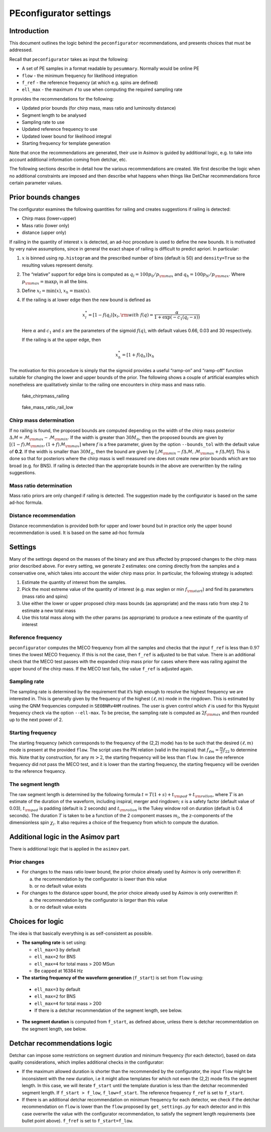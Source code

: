 PEconfigurator settings
=======================



Introduction
------------

This document outlines the logic behind the ``peconfigurator``
recommendations, and presents choices that must be addressed.

Recall that ``peconfigurator`` takes as input the following:

-  A set of PE samples in a format readable by ``pesummary``. Normally
   would be online PE

-  ``flow`` - the minimum frequency for likelihood integration

-  ``f_ref`` - the reference frequency (at which e.g. spins are defined)

-  ``ell_max`` - the maximum :math:`\ell` to use when computing the
   required sampling rate

It provides the recommendations for the following:

-  Updated prior bounds (for chirp mass, mass ratio and luminosity
   distance)

-  Segment length to be analysed

-  Sampling rate to use

-  Updated reference frequency to use

-  Updated lower bound for likelihood integral

-  Starting frequency for template generation

Note that once the recommendations are generated, their use in Asimov is
guided by additional logic, e.g. to take into account additional
information coming from detchar, etc.

The following sections describe in detail how the various
recommendations are created. We first describe the logic when no
additional constraints are imposed and then describe what happens when
things like DetChar recommendations force certain parameter values.

Prior bounds changes
--------------------

The configurator examines the following quantities for railing and
creates suggestions if railing is detected:

-  Chirp mass (lower+upper)

-  Mass ratio (lower only)

-  distance (upper only)

If railing in the quantity of interest :math:`x` is detected, an
ad-hoc procedure is used to define the new bounds. It is motivated by
very naive assumptions, since in general the exact shape of railing is
difficult to predict apriori. In particular:

1. :math:`x` is binned using ``np.histogram`` and the prescribed
   number of bins (default is 50) and ``density=True`` so the resulting
   values represent density.

2. The “relative” support for edge bins is computed as
   :math:`q_{l}=100 p_{0}/p_{\rm max}` and
   :math:`q_{h}=100 p_{N}/p_{\rm max}`. Where
   :math:`p_{\rm max}=\max p_{i}` in all the bins.

3. Define :math:`x_l=\min(x)`, :math:`x_{h}=\max(x)`.

4. If the railing is at lower edge then the new bound is defined as

   .. math::

      x_{l}^{*} = [1-f(q_{l})]x_l, {\rm with}\ f(q) = \frac{\alpha}{1+\exp(-c_{1}(q_{l}-s))}

   Here :math:`\alpha` and :math:`c_{1}` and :math:`s` are the
   parameters of the sigmoid :math:`f(q)`, with default values 0.66,
   0.03 and 30 respectively.

   If the railing is at the upper edge, then

.. math::

    x_{h}^{*} = [1+f(q_h)]x_{h}

The motivation for this procedure is simply that the sigmoid provides a
useful “ramp-on” and “ramp-off” function suitable for changing the lower
and upper bounds of the prior. The following shows a couple of
artificial examples which nonetheless are qualitatively similar to the
railing one encounters in chirp mass and mass ratio.

.. figure:: images/fake_chirpmass_railing.png
   :alt: fake_chirpmass_railing

   fake_chirpmass_railing

.. figure:: images/fake_mass_ratio_rail_low.png
   :alt: fake_mass_ratio_rail_low

   fake_mass_ratio_rail_low

Chirp mass determination
~~~~~~~~~~~~~~~~~~~~~~~~

If no railing is found, the proposed bounds are computed depending on
the width of the chirp mass posterior
:math:`\Delta\mathcal{M}=\mathcal{M}_{\rm max}-\mathcal{M}_{\rm min}`.
If the width is greater than :math:`30M_{\odot}`, then the proposed
bounds are given by
:math:`[(1-f)\mathcal{M}_{\rm min},(1+f)\mathcal{M}_{\rm max}]` where
:math:`f` is a free parameter, given by the option ``--bounds_tol``
with the default value of **0.2**. If the width is smaller than
:math:`30M_{\odot}`, then the bound are given by
:math:`[\mathcal{M}_{\rm min}-f\Delta\mathcal{M},\mathcal{M}_{\rm max}+f\Delta\mathcal{M}f]`.
This is done so that for posteriors where the chirp mass is well
measured one does not create new prior bounds which are too broad
(e.g. for BNS). If railing is detected than the appropriate bounds in
the above are overwritten by the railing suggestions.

Mass ratio determination
~~~~~~~~~~~~~~~~~~~~~~~~

Mass ratio priors are only changed if railing is detected. The
suggestion made by the configurator is based on the same ad-hoc formula.

Distance recommendation
~~~~~~~~~~~~~~~~~~~~~~~

Distance recommendation is provided both for upper and lower bound but
in practice only the upper bound recommendation is used. It is based on
the same ad-hoc formula

Settings
--------

Many of the settings depend on the masses of the binary and are thus
affected by proposed changes to the chirp mass prior described above.
For every setting, we generate 2 estimates: one coming directly from the
samples and a conservative one, which takes into account the wider chirp
mass prior. In particular, the following strategy is adopted:

1. Estimate the quantity of interest from the samples.
2. Pick the most extreme value of the quantity of interest (e.g. max
   seglen or min :math:`f_{\rm start}`) and find its parameters (mass
   ratio and spins)
3. Use either the lower or upper proposed chirp mass bounds (as
   appropriate) and the mass ratio from step 2 to estimate a new total
   mass
4. Use this total mass along with the other params (as appropriate) to
   produce a new estimate of the quantity of interest

Reference frequency
~~~~~~~~~~~~~~~~~~~

``peconfigurator`` computes the MECO frequency from all the samples and
checks that the *input* ``f_ref`` is less than :math:`0.97` times the
lowest MECO frequency. If this is not the case, then ``f_ref`` is
adjusted to be that value. There is an additional check that the MECO
test passes with the expanded chirp mass prior for cases where there was
railing against the upper bound of the chirp mass. If the MECO test
fails, the value ``f_ref`` is adjusted again.

Sampling rate
~~~~~~~~~~~~~

The sampling rate is determined by the requirement that it’s high enough to
resolve the highest frequency we are interested in. This is generally given by
the frequency of the highest :math:`(\ell,m)` mode in the ringdown. This is
estimated by using the QNM frequencies computed in ``SEOBNRv4HM`` routines. The
user is given control which :math:`\ell` is used for this Nyquist frequency
check via the option ``--ell-max``. To be precise, the sampling rate is computed
as :math:`2f_{\rm max}` and then rounded up to the next power of 2.

Starting frequency
~~~~~~~~~~~~~~~~~~

The starting frequency (which corresponds to the frequency of the (2,2)
mode) has to be such that the desired :math:`(\ell,m)` mode is present
at the provided ``flow``. The script uses the PN relation (valid in the
inspiral) that :math:`f_{\ell m}=\frac{m}{2}f_{22}` to determine this.
Note that by construction, for any :math:`m>2`, the starting frequency
will be less than ``flow``. In case the reference frequency did not pass
the MECO test, and it is lower than the starting frequency, the starting
frequency will be overiden to the reference frequency.

The segment length
~~~~~~~~~~~~~~~~~~

The raw segment length is determined by the following formula
:math:`t = T(1+s)+t_{\rm pad}+t_{\rm rollon}`, where :math:`T` is an
estimate of the duration of the waveform, including inspiral, merger and
ringdown; :math:`s` is a safety factor (default value of 0.03),
:math:`t_{\rm pad}` is padding (default is 2 seconds) and
:math:`t_{\rm rollon}` is the Tukey window roll on duration (default
is 0.4 seconds). The duration :math:`T` is taken to be a function of
the 2 component masses :math:`m_{i}`, the z-components of the
dimensionless spin :math:`\chi_{i}`. It also requires a choice of the
frequency from which to compute the duration.

Additional logic in the Asimov part
-----------------------------------

There is additional logic that is applied in the ``asimov`` part.

Prior changes
~~~~~~~~~~~~~

-  For changes to the mass ratio lower bound, the prior choice already
   used by Asimov is only overwritten if:

   a. the recommendation by the configurator is *lower* than this value
   b. or no default value exists

-  For changes to the distance upper bound, the prior choice already
   used by Asimov is only overwritten if:

   a. the recommendation by the configurator is *larger* than this value
   b. or no default value exists




Choices for logic
---------------------------

The idea is that basically everything is as self-consistent as possible.

- **The sampling rate**  is set using:

  * ``ell_max=3`` by default
  * ``ell_max=2`` for BNS
  * ``ell_max=4`` for total mass > 200 MSun
  * Be capped at 16384 Hz

-  **The starting frequency of the waveform generation** (``f_start``) is set from ``flow`` using:

  * ``ell_max=3`` by default
  * ``ell_max=2`` for BNS
  * ``ell_max=4`` for total mass > 200
  *  If there is a detchar recommendation of the segment length, see below.

- **The segment duration** is computed from
  ``f_start``, as defined above, unless there is detchar recommentdation on the segment length, see below.

Detchar recommendations logic
-----------------------------

Detchar can impose some restrictions on segment duration and minimum frequency (for each detector), based on data quality considerations, which implies additional checks in the configurator:

- If the maximum allowed duration is shorter than the recommended by the
  configurator, the input ``flow`` might be inconsistent with the new duration,
  i.e it might allow templates for which not even the (2,2) mode fits the
  segment length. In this case, we will iterate ``f_start`` until the template
  duration is less than the detchar recommended segment length. If ``f_start >
  f_low``, ``f_low=f_start``.  The reference frequency ``f_ref`` is set to
  ``f_start``.

- If there is an additional detchar recommendation on minimum frequency for each
  detector, we check if the detchar recommendation on ``flow``  is  lower than the
  ``flow`` proposed by  ``get_settings.py`` for each detector and in this case
  overwrite the value with the configurator recommendation, to satisfy the
  segment length requirements (see bullet point above). ``f_fref`` is set to
  ``f_start=f_low``.
